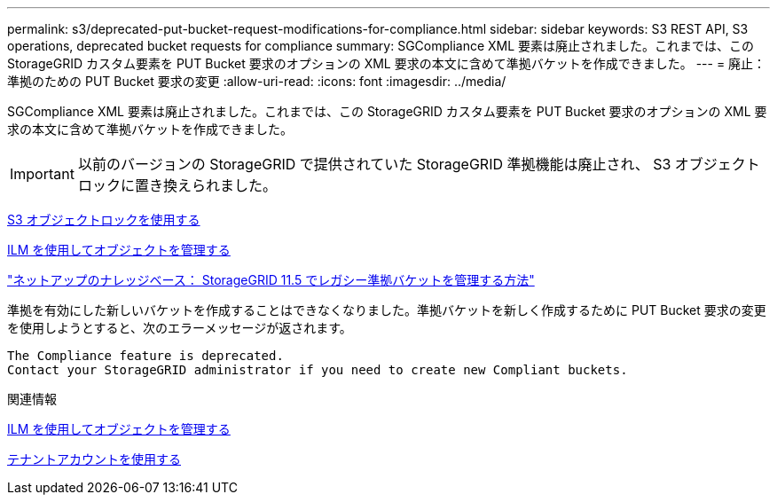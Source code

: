 ---
permalink: s3/deprecated-put-bucket-request-modifications-for-compliance.html 
sidebar: sidebar 
keywords: S3 REST API, S3 operations, deprecated bucket requests for compliance 
summary: SGCompliance XML 要素は廃止されました。これまでは、この StorageGRID カスタム要素を PUT Bucket 要求のオプションの XML 要求の本文に含めて準拠バケットを作成できました。 
---
= 廃止：準拠のための PUT Bucket 要求の変更
:allow-uri-read: 
:icons: font
:imagesdir: ../media/


[role="lead"]
SGCompliance XML 要素は廃止されました。これまでは、この StorageGRID カスタム要素を PUT Bucket 要求のオプションの XML 要求の本文に含めて準拠バケットを作成できました。


IMPORTANT: 以前のバージョンの StorageGRID で提供されていた StorageGRID 準拠機能は廃止され、 S3 オブジェクトロックに置き換えられました。

xref:using-s3-object-lock.adoc[S3 オブジェクトロックを使用する]

xref:../ilm/index.adoc[ILM を使用してオブジェクトを管理する]

https://kb.netapp.com/Advice_and_Troubleshooting/Hybrid_Cloud_Infrastructure/StorageGRID/How_to_manage_legacy_Compliant_buckets_in_StorageGRID_11.5["ネットアップのナレッジベース： StorageGRID 11.5 でレガシー準拠バケットを管理する方法"^]

準拠を有効にした新しいバケットを作成することはできなくなりました。準拠バケットを新しく作成するために PUT Bucket 要求の変更を使用しようとすると、次のエラーメッセージが返されます。

[listing]
----
The Compliance feature is deprecated.
Contact your StorageGRID administrator if you need to create new Compliant buckets.
----
.関連情報
xref:../ilm/index.adoc[ILM を使用してオブジェクトを管理する]

xref:../tenant/index.adoc[テナントアカウントを使用する]
